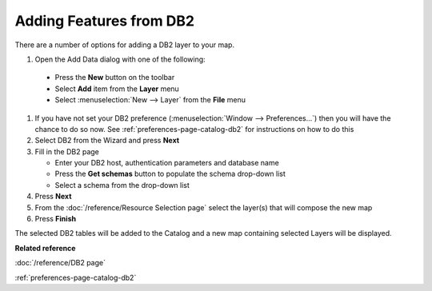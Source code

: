 Adding Features from DB2
########################


There are a number of options for adding a DB2 layer to your map.

#. Open the Add Data dialog with one of the following:

  - Press the **New** button on the toolbar 
  - Select **Add** item from the **Layer** menu 
  - Select :menuselection:`New --> Layer` from the **File** menu
  
#. If you have not set your DB2 preference (:menuselection:`Window --> Preferences...`) then
   you will have the chance to do so now. See :ref:`preferences-page-catalog-db2` for instructions on how to do this
#. Select DB2 from the Wizard and press **Next**
#. Fill in the DB2 page

   -  Enter your DB2 host, authentication parameters and database name
   -  Press the **Get schemas** button to populate the schema drop-down list
   -  Select a schema from the drop-down list

#. Press **Next**
#. From the :doc:`/reference/Resource Selection page` select the layer(s) that
   will compose the new map
#. Press **Finish**

The selected DB2 tables will be added to the Catalog and a new map containing selected Layers will
be displayed.

**Related reference**

:doc:`/reference/DB2 page`

:ref:`preferences-page-catalog-db2`
